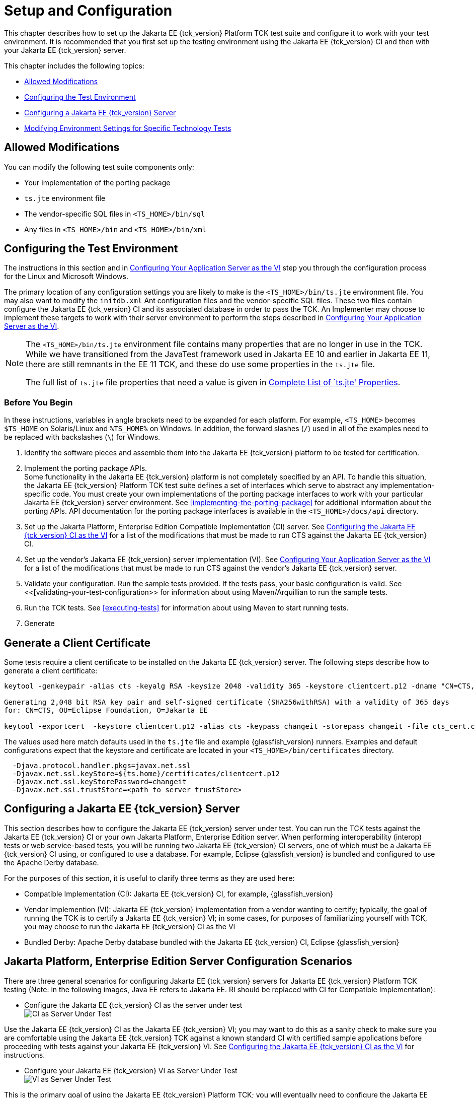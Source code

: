 [[setup-and-configuration]]
= Setup and Configuration

This chapter describes how to set up the Jakarta EE {tck_version} Platform TCK test suite and
configure it to work with your test environment. It is recommended that you first set up the testing environment using the Jakarta EE {tck_version} CI and then with your Jakarta EE {tck_version} server.

This chapter includes the following topics:

* <<allowed-modifications>>
* <<configuring-the-test-environment>>
* <<configuring-a-jakarta-ee-11-server>>
* <<modifying-environment-settings-for-specific-technology-tests>>

[[allowed-modifications]]
== Allowed Modifications

You can modify the following test suite components only:

* Your implementation of the porting package
* `ts.jte` environment file
* The vendor-specific SQL files in `<TS_HOME>/bin/sql`
* Any files in `<TS_HOME>/bin` and `<TS_HOME>/bin/xml`

[[configuring-the-test-environment]]
== Configuring the Test Environment

The instructions in this section and in <<configuring-your-application-server-as-the-vi>> step you through the configuration process for the Linux and Microsoft Windows.

The primary location of any configuration settings you are likely to make is the `<TS_HOME>/bin/ts.jte` environment file. You may also want to modify the
 `initdb.xml` Ant configuration files and the vendor-specific SQL files. These two files contain configure the Jakarta EE {tck_version} CI and its associated database in order to pass the TCK. An Implementer may choose to implement these targets to work with their server environment to perform the steps described in <<configuring-your-application-server-as-the-vi>>.

[NOTE]
====
The `<TS_HOME>/bin/ts.jte` environment file contains many properties that are no longer in use in the TCK. While we have transitioned from the JavaTest framework used in Jakarta EE 10 and earlier in Jakarta EE 11, there are still remnants in the EE 11 TCK, and these do use some properties in the `ts.jte` file.

The full list of `ts.jte` file properties that need a value is given in <<full-list-tsjte-properties>>.
====

[[config-before-you-begin]]
=== Before You Begin

In these instructions, variables in angle brackets need to be expanded
for each platform. For example, `<TS_HOME>` becomes `$TS_HOME` on
Solaris/Linux and `%TS_HOME%` on Windows. In addition, the forward
slashes (`/`) used in all of the examples need to be replaced with
backslashes (`\`) for Windows.

1.  Identify the software pieces and assemble them into the Jakarta EE {tck_version}
platform to be tested for certification.
2.  Implement the porting package APIs. +
Some functionality in the Jakarta EE {tck_version} platform is not completely specified
by an API. To handle this situation, the Jakarta EE {tck_version} Platform TCK test suite
defines a set of interfaces which serve to abstract any implementation-specific code. You must create your own implementations of the porting package interfaces to work with your
particular Jakarta EE {tck_version} server environment. See
<<implementing-the-porting-package>> for
additional information about the porting APIs. API documentation for the
porting package interfaces is available in the `<TS_HOME>/docs/api`
directory.
3.  Set up the Jakarta Platform, Enterprise Edition Compatible
Implementation (CI) server. See <<configuring-the-java-ee-ci-as-the-vi>> for a list of the modifications that must be made to run CTS against the Jakarta EE {tck_version} CI.
4.  Set up the vendor's Jakarta EE {tck_version} server implementation (VI). 
See <<configuring-your-application-server-as-the-vi>> for a list of the modifications that must be made to run CTS against the vendor's Jakarta EE {tck_version} server.
5.  Validate your configuration. Run the sample tests provided. If the tests pass, your basic
configuration is valid. See <<[validating-your-test-configuration>> for information about using Maven/Arquillian to run the sample tests.
6.  Run the TCK tests. See <<executing-tests>> for information
about using Maven to start running tests.
7. Generate

## Generate a Client Certificate

Some tests require a client certificate to be installed on the Jakarta EE {tck_version} server. The following steps describe how to generate a client certificate:
[source,bash]
----
keytool -genkeypair -alias cts -keyalg RSA -keysize 2048 -validity 365 -keystore clientcert.p12 -dname "CN=CTS, OU=Eclipse Foundation, O=Jakarta EE" -keypass changeit -storepass changeit

Generating 2,048 bit RSA key pair and self-signed certificate (SHA256withRSA) with a validity of 365 days
for: CN=CTS, OU=Eclipse Foundation, O=Jakarta EE

keytool -exportcert  -keystore clientcert.p12 -alias cts -keypass changeit -storepass changeit -file cts_cert.cer
----

The values used here match defaults used in the `ts.jte` file and example {glassfish_version} runners. Examples and default configurations expect that the keystore and certificate are located in your `<TS_HOME>/bin/certificates` directory.

[source,bash]
----
  -Djava.protocol.handler.pkgs=javax.net.ssl
  -Djavax.net.ssl.keyStore=${ts.home}/certificates/clientcert.p12
  -Djavax.net.ssl.keyStorePassword=changeit
  -Djavax.net.ssl.trustStore=<path_to_server_trustStore>
----

[[configuring-a-jakarta-ee-11-server]]
== Configuring a Jakarta EE {tck_version} Server

This section describes how to configure the Jakarta EE {tck_version} server under test.
You can run the TCK tests against the Jakarta EE {tck_version} CI or your own Jakarta
Platform, Enterprise Edition server. When performing interoperability
(interop) tests or web service-based tests, you will be running two Jakarta
EE {tck_version} CI servers, one of which must be a Jakarta EE {tck_version} CI using, or configured to use a database. For example, Eclipse {glassfish_version} is bundled and configured to use the Apache Derby database.

For the purposes of this section, it is useful to clarify three terms as
they are used here:

* Compatible Implementation (CI): Jakarta EE {tck_version} CI, for example, {glassfish_version}
* Vendor Implemention (VI): Jakarta EE {tck_version} implementation from a vendor wanting to certify; typically, the goal of running the TCK is to certify a Jakarta
EE {tck_version} VI; in some cases, for purposes of familiarizing yourself with TCK,
you may choose to run the Jakarta EE {tck_version} CI as the VI
* Bundled Derby: Apache Derby database bundled with the Jakarta EE {tck_version} CI, Eclipse {glassfish_version}

[[java-platform-enterprise-edition-server-configuration-scenarios]]
== Jakarta Platform, Enterprise Edition Server Configuration Scenarios

There are three general scenarios for configuring Jakarta EE {tck_version} servers for
Jakarta EE {tck_version} Platform TCK testing (Note: in the following images, Java EE refers to Jakarta EE.
RI should be replaced with CI for Compatible Implementation):

* Configure the Jakarta EE {tck_version} CI as the server under test +
image:img/serverpath-ri.png["CI as Server Under Test"]

Use the Jakarta EE {tck_version} CI as the Jakarta EE {tck_version} VI; you may want to do this as a
sanity check to make sure you are comfortable using the Jakarta EE {tck_version}
TCK against a known standard CI with certified sample applications
before proceeding with tests against your Jakarta EE {tck_version} VI. See
<<configuring-the-java-ee-ci-as-the-vi>> for instructions.

* Configure your Jakarta EE {tck_version} VI as Server Under Test +
image:img/serverpath-vi.png["VI as Server Under Test"]

This is the primary goal of using the Jakarta EE {tck_version} Platform TCK; you will eventually
need to configure the Jakarta EE {tck_version} implementation you want to certify. See
<<configuring-your-application-server-as-the-vi>> for instructions.

* Configure two Jakarta EE {tck_version} servers for the purpose of interop testing +
image:img/serverpath-interop.png["Two Servers for Interop Testing"]


In terms of the Jakarta EE {tck_version} Platform TCK, all TCK configuration settings are made
in the `<TS_HOME>/bin/ts.jte` file. When configuring a Jakarta EE {tck_version} server,
the important thing is to make sure that the settings you use for your
server match those in the `ts.jte` file.

These configuration scenarios are described in the following sections.

[[configuring-the-java-ee-ci-as-the-vi]]
== Configuring the Jakarta EE {tck_version} CI as the VI

To configure the Jakarta EE {tck_version} CI as the server under test (that is, to use
the Jakarta EE {tck_version} CI as the VI) follow the steps listed below. In this
scenario, the goal is simply to test the Jakarta EE {tck_version} CI against the CTS
for the purposes of familiarizing yourself with TCK test procedures. You
may also want to refer to the Quick Start guides included with the Jakarta
EE {tck_version} TCK for similar instructions.

. Set server properties in your `<TS_HOME>/bin/ts.jte` file to suit
your test environment.
Be sure to set the following properties:
..  Set the `webServerHost` property to the name of the host on which
your Web server is running that is configured with the CI.
The default setting is `localhost`.
..  Set the `webServerPort` property to the port number of the host on
which the Web server is running and configured with the CI.
The default setting is `8001`.
..  Set the database-related properties in the `<TS_HOME>/bin/ts.jte`
file. <<c.3-database-properties-in-ts.jte>> lists the names and descriptions for the database properties you need to set.
.  Install the Jakarta EE {tck_version} CI and configure basic settings, as described
in <<installation>>
.  Start the Jakarta EE {tck_version} CI application server.
Refer to the application server documentation for complete instructions.
.  Change to the `<TS_HOME>/bin` directory.
.  Start your backend database.
.  Initialize your backend database.
    Refer to <<c-configuring-your-backend-database>>
. Continue on to <<executing-tests>> for instructions on running tests.

[NOTE]
=======================================================================
If you are using MySQL or MS SQL Server as your backend database, see
<<backend-database-setup>> for additional
database setup instructions.
=======================================================================

[[configuring-your-application-server-as-the-vi]]
== Configuring Your Application Server as the VI


To use a Jakarta EE {tck_version} server other than the Jakarta EE {tck_version} CI, follow the steps
below.

.  Set server properties in your `<TS_HOME>/bin/ts.jte` file to suit your test environment. Be sure to set the following properties:

..  Set the `webServerHost` property to the name of the host on which your Web server is running that is configured with the CI. +
The default setting is `localhost`.

..  Set the `webServerPort` property to the port number of the host on which the Web server is running and configured with the CI. +
The default setting is `8001`.

..  Set the `porting.ts.url.class` property to your porting
implementation class that is used for obtaining URLs. See <<porting-package-apis>> for more information.

..  Set the database-related properties in the `<TS_HOME>/bin/ts.jte`
file. <<c.3-database-properties-in-ts.jte>> lists the names and descriptions for the database properties you need to set.

.  Install the Jakarta Platform, Enterprise Edition VI and configure basic
settings.

Whichever configuration method you choose, make sure that all configuration steps in this procedure are completed as shown.
.  Install and configure a database for the server under test.
.  Start your database.
.  Initialize your database for TCK tests.

Refer to <<c-configuring-your-backend-database>> for detailed database configuration and initialization instructions and a list of database-specific initialization targets.

.  Start your Jakarta EE {tck_version} server.
.  Set up required users and passwords.
..  Set up database users and passwords that are used for JDBC
connections. +
The Jakarta EE {tck_version} Platform TCK requires several user names, passwords, and user-to-role mappings. These need to match those set in your `ts.jte` file. By default, `user1`, `user2`, `user3, password1`, `password2`, and `password3` are set to `cts1`.

..  Set up users and passwords for your Jakarta Platform, Enterprise Edition server. +
For the purpose of running the TCK test suite, these should be set as follows:

.User Password Groups
[width="100%",cols="33%,33%,34%",options="header",]
|====================
|User |Password |Groups
|`j2ee_vi` |`j2ee_vi` |`staff`
|`javajoe` |`javajoe` |`guest`
|`j2ee` |`j2ee` |`staff`, `mgr`, `asadmin`
|`j2ee_ri` |`j2ee_ri` |`staff`
|====================

. Make sure that the appropriate JDBC 4.1-compliant database driver class, any associated database driver native libraries, and the correct database driver URL are available.

. Configure your Jakarta Platform, Enterprise Edition server to use the appropriate JDBC logical name (`jdbc/DB1`) when accessing your database server.

. Configure your Jakarta EE {tck_version} server to use the appropriate logical name (`jdbc/DBTimer`) when accessing your Jakarta Enterprise Beans timer.

. Provide access to a JNDI lookup service.

. Provide access to a Web server.

. Provide access to a Jakarta Mail server that supports the SMTP protocol. (Full Platform only)

. Install server certificates +
+
[NOTE]
======================================================================
This step needs to install server side certificates for interoperability
testing; that is, it installs the CI's server certificate to VI and VI's
server certificate into the CI. This step is necessary for mutual
authentication tests in which both the server and client authenticate to
each other.
======================================================================
+

. Install the client-side certificate in the `trustStore` on the Jakarta EE {tck_version}
server.  +
Certificates are located `<TS_HOME>/bin/certificates`. Use the
certificate that suits your environment.

..  `cts_cert.cer`: For importing the TCK client certificate into a
`truststore`

..  `clientcert.p12`: Contains TCK client certificate in `pkcs12` format

. Make the appropriate transaction interoperability setting on the Jakarta EE {tck_version} server and the server that is running the Jakarta EE {tck_version} CI.

. If necessary, refer to the sections later in this chapter for
additional configuration information you may require for your particular test goals. +

. Restart your Jakarta EE {tck_version} server.

. Install the Jakarta EE {tck_version} CI.

. Set the following properties in your `<TS_HOME>/bin/ts.jte` file. +
The current values should be saved since they will be needed later in this step.

* Set the `javaee.home.ri` property to the location where the Jakarta EE {tck_version}
CI is installed.

. Continue on to <<executing-tests>.

[[modifying-environment-settings-for-specific-technology-tests]]
== Modifying Environment Settings for Specific Technology Tests

Before you can run any of the technology-specific Jakarta EE {tck_version} Platform TCK tests,
you must supply certain information that JavaTest needs to run the tests
in your particular environment. This information exists in the
`<TS_HOME>/bin/ts.jte` environment file. This file contains sets of
name/value pairs that are used by the tests. You need to assign a valid
value for your environment for all of the properties listed in the
sections that follow.


[NOTE]
======================================================================

This section only discusses a small subset of the properties you can modify. Refer to the <<full-list-tsjte-properties>> for what other properties in the `ts.jte` file may be relevant for your particular test environment.

======================================================================


This section includes the following topics:

* <<test-harness-setup>>
* <<windows-specific-properties>>
* <<jakarta-websocket-test-setup>>
* <<jdbc-test-setup>>
* <<jakarta-mail-test-setup>>
* <<jakarta-connector-test-setup>>
* <<xa-test-setup>>
* <<jakarta-enterprise-beans-4-test-setup>>
* <<ejb-timer-test-setup>>
* <<jakarta-persistence-api-test-setup>>
* <<jakarta-messaging-test-setup>>
* <<signature-test-setup>>
* <<backend-database-setup>>

[[test-harness-setup]]
=== Test Harness Setup

Verify that the following properties, which are used by the test harness, have been set in the `<TS_HOME>/bin/ts.jte` file:

[source,properties]
----
harness.temp.directory=<TS_HOME>/tmp<1>
harness.log.port=2000<2>
harness.log.traceflag=[true | false]<3>
porting.ts.login.class.1=<vendor-login-class><4>
porting.ts.url.class.1=<vendor-url-class>
porting.ts.jms.class.1=<vendor-jms-class>
porting.ts.tsHttpsURLConnection.class.1=<vendor-HttpsURLConnection-class>
----
<1> The `harness.temp.directory` property specifies a temporary directory that the harness creates and to which the TCK harness and tests write temporary files. The default setting should not need to be changed.
<2> The `harness.log.port` property specifies the port that server components of the tests use to send logging output back to the test harness. If the default port is not available on the machine running the test harness, you must edit this property and set it to an available port. The default setting is `2000`.
<3> The `harness.log.traceflag` property is used to turn on or turn off verbose debugging output for the tests. The value of the property is set to `false` by default. Set the property to `true` to turn debugging on.
<4> See <<tsjte-porting-classes>> for more information about these classes.

[[full-list-tsjte-properties]]
==== Complete List of `ts.jte' Properties

These are the properties that need to have a value in the `ts.jte` file provided to the test runner:

* s1as
* s1as.modules
* Driver
* authpassword
* authuser
* binarySize
* bin.dir
* cofSize
* cofTypeSize
* db.dml.file
* db.supports.sequence
* db1
* db2
* DriverManager
* ftable
* generateSQL
* harness.log.port
* harness.log.traceflag
* harness.socket.retry.count
* harness.temp.directory
* imap.port
* iofile
* java.naming.factory.initial
* javaee.level
* javamail.mailbox
* javamail.password
* javamail.protocol
* javamail.root.path
* javamail.server
* javamail.username
* jdbc.db
* jms_timeout
* jstl.db.user
* jstl.db.password
* log.file.location
* logical.hostname.servlet
* longvarbinarySize
* mailuser1
* optional.tech.packages.to.ignore
* org.omg.CORBA.ORBClass
* password
* password1
* platform.mode
* porting.ts.HttpsURLConnection.class.1
* porting.ts.HttpsURLConnection.class.2
* porting.ts.login.class.1
* porting.ts.login.class.2
* porting.ts.url.class.1
* porting.ts.url.class.2
* porting.ts.jms.class.1
* porting.ts.jms.class.2
* ptable
* rapassword1
* rapassword2
* rauser1
* rauser2
* securedWebServicePort
* sigTestClasspath
* smtp.port
* transport_protocol
* ts_home
* user
* user1
* varbinarySize
* variable.mapper
* vehicle_ear_name
* webServerHost
* webServerPort
* whitebox-anno_no_md
* whitebox-mdcomplete
* whitebox-mixedmode
* whitebox-multianno
* whitebox-notx
* whitebox-notx-param
* whitebox-permissiondd
* whitebox-tx
* whitebox-tx-param
* whitebox-xa
* whitebox-xa-param
* work.dir
* ws_wait

Many of these properties can simply be left to their default values. Those that need specific values are described in the relevant sections of the configuration chapter.

[[windows-specific-properties]]
=== Windows-Specific Properties

When configuring the Jakarta EE {tck_version} Platform TCK for the Windows environment, set the following properties in `<TS_HOME>/bin/ts.jte`:

* `pathsep` to semicolon (pathsep=`;`)

* `s1as.applicationRoot` to the drive on which you have installed CTS
(for example, `s1as.applicationRoot=C:`) +
When installing in the Windows environment, the Jakarta Platform,
Enterprise Edition CI, JDK, and TCK should all be installed on the same
drive. If you must install these components on different drives, also
change the `ri.applicationRoot` property in addition to the `pathsep`
and `s1as.applicationRoot` properties; for example: +
[source,properties]
----
ri.applicationRoot=C:
----


[NOTE]
======================================================================

When configuring the CI and TCK for the Windows environment, never
specify drive letters in any path properties in `ts.jte`.

======================================================================

[[jakarta-websocket-test-setup]]
=== Jakarta WebSocket Test Setup

Make sure that the following WebSocket property has been set in the
`ts.jte` file:

[source,properties]
----
ws_wait=[number_of_seconds]
----

The `ws_wait` property configures the wait time, in seconds, for the
socket to send or receive a message. A multiple of 5 of this time is
also used to test socket timeouts.

The Jakarta WebSocket tests also use the following properties: `webServerHost`
and `webServerPort`. See <<configuring-the-java-ee-ci-as-the-vi>> for more information about setting these
properties.


[NOTE]
======================================================================

The SSL related tests under
`/ts/javaeetck/src/com/sun/ts/tests/websocket/platform/jakarta/websocket/server/handshakerequest/authenticatedssl/`
use self signed certificate bundled with the TCK bundle. These
certificates are generated with localhost as the hostname and would work
only when orb.host value is set to localhost in ts.jte. If the server's
hostname is used instead of the localhost, the tests in this suite might
fail with the below exception - jakarta.websocket.DeploymentException: SSL
handshake has failed.

======================================================================


[[jdbc-test-setup]]
=== JDBC Test Setup (Full Platform Only)

The JDBC tests require you to set the timezone by modifying the `tz`
property in the `ts.jte` file. On Solaris systems, you can check the
timezone setting by looking in the file `/etc/default/init`. Valid
values for the `tz` property are in the directory
`/usr/share/lib/zoneinfo`. The default setting is `US/Eastern`. This
setting is in `/usr/share/lib/zoneinfo/US`.


[NOTE]
======================================================================
The `tz` property is only used for Linux configurations; it does not
apply to Windows.
======================================================================


[[jakarta-mail-test-setup]]
=== Jakarta Mail Test Setup (Full Platform Only)

Complete the following tasks before you run the Jakarta Mail tests:

.  Set the following properties in the `ts.jte` file: 
+
[source,properties]
----
mailuser1=[user@domain]
mailFrom=[user@domain]
mailHost=mailserver
javamail.password=password
----
+
* Set the `mailuser1` property to a valid mail address. Mail messages
generated by the Jakarta Mail tests are sent to the specified address. This
user must be created in the IMAP server.

* Set the `mailFrom` property to a mail address from which mail messages
that the Jakarta Mail tests generate will be sent.

* Set the `mailHost` property to the address of a valid mail server
where the mail will be sent.

* Set the `javamail.password` property to the password for `mailuser1`.

.  Populate your IMAP server with sample messages. +
The `com.sun.ts.tests.javamail.ee.util.fpopulate` class included in the javamail test artifact can be run with a configuration like the following to accomplish this:
+
[source,xml]
----
            <plugin>
                <groupId>org.codehaus.mojo</groupId>
                <artifactId>exec-maven-plugin</artifactId>
                <version>1.2.1</version>
                <configuration>
                    <mainClass>com.sun.ts.tests.javamail.ee.util.fpopulate</mainClass>
                    <arguments>
                        <argument>-s</argument>
                        <argument>${mailboxFolder1}</argument>
                        <argument>-d</argument>
                        <argument>${destinationURL}</argument>
                        <argument>-user</argument>
                        <argument>${javamail.username}</argument>
                        <argument>-password</argument>
                        <argument>${javamail.password}</argument>
                        <argument>-host</argument>
                        <argument>${javamail.server}</argument>
                        <argument>-port</argument>
                        <argument>${imap.port}</argument>
                        <argument>-protocol</argument>
                        <argument>${javamail.protocol}</argument>
                    </arguments>
                </configuration>
                <executions>
                    <execution>
                        <id>1-populate-mailbox</id>
                        <goals>
                            <goal>java</goal>
                        </goals>
                        <phase>pre-integration-test</phase>
                    </execution>
                </executions>
            </plugin>
----

[[jakarta-restful-web-services-test-setup]]
=== Jakarta RESTful Web Services Test Setup

Edit your `<TS_HOME>/bin/ts.jte` file and set the following environment variables:

.  Set the `servlet_adaptor` property to point to the Servlet adapter
class for the Jakarta RESTful Web Services implementation. +
The default setting for this property is
`org/glassfish/jersey/servlet/ServletContainer.class`, the servlet
adaptor supplied in Jersey.
.  Set the `webServerHost` property to the name of the host on which
your Web server is running that is configured with the CI.
.  Set the `webServerPort` property to the port number of the host on
which the Web server is running and configured with the CI.

[[jakarta-connector-test-setup]]
=== Jakarta Connector Test Setup (Full Platform Only)

The Jakarta Connector tests verify that a Jakarta EE {tck_version} server correctly implements the Jakarta Connector V1.7 specification. The Connector compatibility tests ensure that your Jakarta EE {tck_version} server still supports the Connector V1.0 functionality.

Your runner for the Jakarta Connector TCK tests needs to deploy the RAR files listed in <<extension-libraries>> and create the required connection resources and connection pools used for the Connector tests. The `glassfish-runner/connector-platform-tck` example runner also performs several other tasks, such as creating required users and security mappings, setting appropriate JVM options, etc. that also are needed to run the Connector tests.

[[extension-libraries]]
==== Extension Libraries

The following Connector files need to be deployed as part of VI server setup for the Jakarta Connector TCK platform tests:

* `whitebox-mixedmode.rar`
* `whitebox-tx-param.rar`
* `whitebox-multianno.rar`
* `whitebox-tx.rar`
* `whitebox-anno_no_md.rar`
* `whitebox-notx-param.rar`
* `whitebox-xa-param.rar`
* `whitebox-mdcomplete.rar`
* `whitebox-notx.rar`
* `whitebox-xa.rar`

These RAR artifacts are available in the platform TCK distribution artifacts directory. Each RAR file has a dependency on the whitebox extension library. The `jakarta.tck:whitebox` whitebox.jar file is a Shared Library that must be deployed as a separate entity that all the Jakarta Connector RAR files access. This extension library is needed to address classloading issues.

The RAR files that are used with Jakarta EE {tck_version} Platform TCK test suite differ from those that were used in other test suites. Jakarta EE {tck_version} Platform TCK no longer bundles the same common classes into every RAR file. Duplicate common classes have been removed and now exist in the `whitebox.jar` file, an Installed Library that is deployed and is made available before any other RAR files are deployed.

This was done to address the following compatibility issues:

* Portable use of Installed Libraries for specifying a resource adapter's shared libraries +
See section EE.8.2.2 of the Jakarta EE {tck_version} platform specification and section 20.2.0.1 in the Jakarta Connectors (formerly JCA) 1.7 specification, which explicitly state that the resource adapter server may employ the library mechanisms in Jakarta EE {tck_version}.

* Support application-based standalone connector accessibility +
Section 20.2.0.4 of the Jakarta Connectors (formerly JCA) 1.7 Specification uses the classloading
requirements that are listed in section 20.3 in the specification.

[[connector-resource-adapters-and-classloading]]
==== Connector Resource Adapters and Classloading

Jakarta EE {tck_version} Platform TCK has scenarios in which multiple standalone RAR files that use the same shared library (for example, `whitebox.jar`) are referenced from an application component.

Each standalone RAR file gets loaded in its own classloader. Since the application component refers to more than one standalone RAR file, all the referenced standalone RAR files need to be made available in the classpath of the application component. In versions of the TCK prior to Java EE 5, since each standalone RAR file contained a copy of the `whitebox.jar` file, every time there was a reference to a class in the `whitebox.jar` file from a standalone RAR, the reference was resolved by using the private version of `whitebox.jar` (the `whitebox.jar` file was bundled in each standalone RAR file). This approach can lead to class type inconsistency issues.

[[use-case-problem-scenario]]

==== Use Case Problem Scenario

Assume that RAR1 and RAR2 are standalone RAR files that are referred to by an application, where:

* RAR1's classloader has access to RAR1's classes and its copy of `whitebox.jar`. (RAR1's classloader contains RAR1's classes and `whitebox.jar`)

* RAR2's classloader has access to RAR2's classes and its copy of `whitebox.jar`. (RAR2's classloader contains RAR2's classes and `whitebox.jar`)

When the application refers to both of these RAR files, a classloader that encompasses both of these classloaders (thereby creating a classloader search order) is provided to the application. The classloader search order could have the following sequence: ([RAR1's Classloader: RAR1's classes and whitebox.jar], [RAR2's Classloader: RAR2's classes and whitebox.jar]).

In this scenario, when an application loads a class (for example, class `Foo`) in `whitebox.jar`, the application gets class `Foo` from RAR1's classloader because that is first in the classloader search order.
However, when this is cast to a class (for example, `Foo` or a subclass of `Foo` or even a class that references `Foo`) that is obtained from RAR2's classloader (a sequence that is typically realized in a `ConnectionFactory` lookup), this would result in a class-cast exception.

The portable way of solving the issues raised by this use case problem scenario is to use installed libraries, as was described in section EE.8.2.2 in the Jakarta EE 10 platform specification. If both RAR files (RAR1 and RAR2) reference `whitebox.jar` as an installed library and the application server can use a single classloader to load this common dependency, there will be no type-related issues.

For Jakarta EE 11 and beyond, VI servers will need to configure the common `whitebox.jar` in whatever manner is supported by the server.

In the CI Eclipse {glassfish_version}, `domain-dir/lib/applibs` is used as the Installed Library directory and is the location to which the `whitebox.jar` file gets copied.

[[required-porting-package]]
==== Required Porting Package

The Jakarta EE {tck_version} Platform TCK test suite treats the `whitebox.jar` dependency as an Installed Library dependency instead of bundling the dependency (or dependencies) with every RAR file.

It is necessary to identify the `whitebox.jar` to the connector server as an installed library. Because the `whitebox.jar` file depends on Jakarta EE APIs, one cannot simply put the `whitebox.jar` file into a `java.ext.dir` directory , which gets loaded by the VM extension classloader, because that mechanism does not allow the `whitebox.jar` file to support its dependencies on the Jakarta EE APIs. For this reason, the common `whitebox.jar` must support access to the Jakarta EE APIs.

[[creating-security-mappings--connector-rar-files]]
==== Creating Security Mappings for the Connector RAR Files

The VI server needs to map Resource Adapter user information to existing user information in the CI.

For the Eclipse {glassfish_version} CI, the required mappings add a line to the `domain.xml` file, similar to the one shown below, and should include 6 of these mappings:

[source,properties]
----
<jvm-options>-Dwhitebox-tx-map=cts1=j2ee</jvm-options>
<jvm-options>-Dwhitebox-tx-param-map=cts1=j2ee</jvm-options>
<jvm-options>-Dwhitebox-notx-map=cts1=j2ee</jvm-options>
<jvm-options>-Dwhitebox-notx-param-map=cts1=j2ee</jvm-options>
<jvm-options>-Dwhitebox-xa-map=cts1=j2ee</jvm-options>
<jvm-options>-Dwhitebox-xa-param-map=cts1=j2ee</jvm-options>
----

If the `rauser1` property has been set to `cts1` and the `user` property has been set to `j2ee` in the `ts.jte` file, the following mappings would be required in the connector runtime:

* For RA `whitebox-tx`, map `cts1` to `j2ee`
* For RA `whitebox-tx-param`, map `cts1` to `j2ee`
* For RA `whitebox-notx`, map `cts1` to `j2ee`
* For RA `whitebox-notx-param`, map `cts1` to `j2ee`
* For RA `whitebox-xa`, map `cts1` to `j2ee`
* For RA `whitebox-xa-param`, map `cts1` to `j2ee`

[[creating-required-server-side-jvm-options]]
==== Creating Required Server-Side JVM Options

Create the required JVM options that enable user information to be set and/or passed from the `ts.jte` file to the server. The RAR files use some of the property settings in the `ts.jte` file.

To see some of the required JVM options for the server under test, see the `s1as.jvm.options` property in the `ts.jte` file. The connector tests require that the following subset of JVM options be set in the server under test:

[source,bash]
----
-Dj2eelogin.name=j2ee
-Dj2eelogin.password=j2ee
-Deislogin.name=cts1
-Deislogin.password=cts1
----

[[xa-test-setup]]
=== XA Test Setup

The XA Test setup requires that the `ejb_Tsr.ear` file be deployed as part of the `config.vi` Ant target. The `ejb_Tsr.ear` file contains an
embedded RAR file, which requires the creation of a connection-pool and
a connector resource.

For more details about the deployment of `ejb_Tsr.ear` and its
corresponding connection pool and connector resource values, see the
`setup.tsr.embedded.rar` Ant target in the
`<TS_HOME>/bin/xml/impl/glassfish/s1as.xml` file.

The XA tests reference some `JDBCWhitebox` name bindings that are
created as part of the `config.vi` target but those name bindings are
not tied to any JDBC RAR files. Instead, the following XA-specific
connection pool ids are referenced by the XA tests:

* `eis/JDBCwhitebox-xa`
* `eis/JDBCwhitebox-tx`
* `eis/JDBCwhitebox-notx`

For more details on these JDBC resources, examine the
`add.jdbc.resources` target in the same file to see the required JDBC
resources that are created. Both targets are called as part of the
`config.vi` target.

Complete the following steps (create JDBC connection pools and JDBC
resource elements, deploy the RAR files) to set up your environment to
run the XA tests:

.  Create a JDBC connection pool with the following attributes:

* Set the resource type to `javax.sql.XADataSource`

* Set the datasourceclassname to
`org.apache.derby.jdbc.EmbeddedXADataSource`

* Set the property to
`DatabaseName=<Derby-location>:user=cts1:password=cts1`

* Set the connection pool name to `cts-derby-XA-pool` +
For example, you could use the `asadmin` command line utility in the
Jakarta EE {tck_version} CI, Eclipse GlassFish 6.1 to create this connection pool:
+
[source,bash]
----
asadmin create-jdbc-connection-pool --restype javax.sql.XADataSource \
--datasourceclassname org.apache.derby.jdbc.EmbeddedXADataSource  \
--property 'DatabaseName=/tmp/DerbyDB:user=cts1:password=cts1' \
cts-derby-XA-pool
----
+

.  Create three JDBC connection pool elements (more specifically, the
JDBC connection pool elements) with the following JNDI names:

* For the first connection pool element, set the connection pool id to
`cts-derby-XA-pool` and the JNDI name to `eis/JDBCwhitebox-xa`

* For the second connection pool element, set the connection pool id to
`cts-derby-XA-pool` and the JNDI name to `eis/JDBCwhitebox-tx`

* For the third connection pool element, set the connection pool id to
`cts-derby-XA-pool` and the JNDI name to `eis/JDBCwhitebox-notx` +
For example, you could use the `asadmin` command line utility in the
Jakarta EE {tck_version} CI to create the three connection pool elements:
+
[source,bash]
----
asadmin  asadmin  create-jdbc-resource --connectionpoolid cts-derby-XA-pool \
 eis/JDBCwhitebox-xa
asadmin  create-jdbc-resource --connectionpoolid cts-derby-XA-pool \
 eis/JDBCwhitebox-tx
asadmin  create-jdbc-resource --connectionpoolid cts-derby-XA-pool \
 eis/JDBCwhitebox-notx
----
+
If two or more JDBC resource elements point to the same connection pool
element, they use the same pool connection at runtime. Jakarta EE {tck_version} Platform TCK
does reuse the same connection pool ID for testing the Jakarta EE {tck_version} CI Eclipse {glassfish_version}.

.  Make sure that the following EIS and RAR files have been deployed
into your environment before you run the XA tests:

* For the EIS resource adapter, deploy the following RAR files. Most of these files are standalone RAR files, but there is also an embedded RAR file that is contained in the `ejb_Tsr.ear` file. With the CI runner these files are deployed as part of . The following `ts.jte` properties refer to the required common RAR files and define the JNDI bindings for the RAR connection factory as deployed by the VI server deployments.
+
[source,properties]
----
whitebox-tx=java:comp/env/eis/whitebox-tx
whitebox-notx=java:comp/env/eis/whitebox-notx
whitebox-xa=java:comp/env/eis/whitebox-xa
whitebox-tx-param=java:comp/env/eis/whitebox-tx-param
whitebox-notx-param=java:comp/env/eis/whitebox-notx-param
whitebox-xa-param=java:comp/env/eis/whitebox-xa-param
whitebox-embed-xa=
"__SYSTEM/resource/ejb_Tsr#whitebox-xa#com.sun.ts.tests.common.connector.whitebox.TSConnectionFactory"
----
+
* The embedded RAR files are located in the
`<TS_HOME>/src/com/sun/ts/tests/xa/ee/tsr` directory.

* The EIS RAR files are located TCK distribution artifacts directory. Deployment can either be done ahead of time or at runtime, as long as connection pools and resources are established prior to test execution. +
The XA tests make use of existing connector RAR files. Note that there are currently no `JDBCwhitebox` source files and no `JDNCwhitebox` RAR files.

[[jakarta-enterprise-beans-4-test-setup]]
=== Jakarta Enterprise Beans 4.0 Test Setup

This section explains special configuration that needs to be completed
before running the Jakarta Enterprise Beans 4.0 DataSource and Stateful Timeout tests.

The Jakarta Enterprise Beans 4.0 DataSource tests do not test XA capability and XA support in
a database product is typically not required for these tests. However,
some Jakarta EE products could be implemented in such a way that XA must be
supported by the database. For example, when processing the
@DataSourceDefinition annotation or `<data-source>` descriptor elements
in tests, a Jakarta EE product infers the datasource type from the
interface implemented by the driver class. When the driver class
implements multiple interfaces, such as `javax.sql.DataSource`,
`javax.sql.ConnectionPoolDataSource`, or `javax.sql.XADataSource`, the
vendor must choose which datasource type to use. If
`javax.sql.XADataSource` is chosen, the target datasource system must be
configured to support XA. Consult the documentation for your database
system and JDBC driver for information that explains how to enable XA
support.

[[configure-the-tests-ejb-datasource-tests]]
==== To Configure the Test Environment to Run the Jakarta Enterprise Beans 4.0 DataSource Tests

The EJB 3.2 DataSource tests under the following `jakarta.tck:ejb30` artifact packages may require you to update the  `@DataSourceDefinition` used in the test class to match your database environment. You are allowed to recompile these tests with those changes before running them.

* `com/sun/ts/tests/ejb30/lite/packaging/war/datasource`
* `com/sun/ts/tests/ejb30/misc/datasource`
* `com/sun/ts/tests/ejb30/assembly/appres`

If your database vendor requires you to set any vendor-specific or less
common DataSource properties, complete step <<jdbc.datasource.props>> and then complete step <<configure_datasource_tests>>, as explained below.

.  [[jdbc.datasource.props]] Set any vendor-specific or less common datasource properties with the
`jdbc.datasource.props` property in the `ts.jte` file. +
The value of the property is a comma-separated array of name-value
pairs, in which each property pair uses a `"name=value"` format,
including the surrounding double quotes. +
The value of the property must not contain any extra spaces. +
For example: 
+
[source,properties]
----
jdbc.datasource.props="driverType=thin","name2=vale2"
----
+
.  [[configure_datasource_tests]] Run the `configure.datasource.tests` Ant target to rebuild the Jakarta Enterprise Beans 4.0
DataSource Definition tests using the new database settings specified in
the `ts.jte` file. +
This step must be completed for Jakarta EE {tck_version} and Jakarta EE {tck_version} Web Profile
testing.

[[configure-tests-ejb-stateful-timeout-tests]]
==== To Configure the Test Environment to Run the Jakarta Enterprise Beans 4.0 Stateful Timeout Tests
The Jakarta Enterprise Beans 4.0 Stateful Timeout Tests in the following `jakarta.tck:ejb30` artifact test directories require special setup:

* `com/sun/ts/tests/ejb30/lite/stateful/timeout`
* `com/sun/ts/tests/ejb30/bb/session/stateful/timeout`

.  Set the `javatest.timeout.factor` property in the `ts.jte` file to a
value such that the JavaTest harness does not time out before the test
completes. +
A value of 2.0 or greater should be sufficient.

.  Set the `test.ejb.stateful.timeout.wait.seconds` property, which
specifies the minimum amount of time, in seconds, that the test client
waits before verifying the status of the target stateful bean, to a
value that is appropriate for your server. +
The value of this property must be an integer number. The default value
is 480 seconds. This value can be set to a smaller number (for example,
240 seconds) to speed up testing, depending on the stateful timeout
implementation strategy in the target server.

[[ejb-timer-test-setup]]
=== Jakarta Enterprise Beans Timer Test Setup

Set the following properties in the `ts.jte` file to configure the Jakarta Enterprise Beans timer tests:

[source,properties]
----
ejb_timeout=[interval_in_milliseconds]
ejb_wait=[interval_in_milliseconds]
----

* The `ejb_timeout` property sets the duration of single-event and
interval timers. The default setting and recommended minimum value is
`30000` milliseconds.
* The `ejb_wait` property sets the period for the test client to wait
for results from the `ejbTimeout()` method. The default setting and
recommended minimum value is `60000` milliseconds.

Jakarta EE {tck_version} Platform TCK does not have a property that you can set to configure the date for date timers.

The timer tests use the specific `jndi-name` jdbc`/DBTimer` for the
datasource used for container-managed persistence to support the use of
an XA datasource in the Jakarta EE {tck_version} timer implementation. For example:

[source,xml]
----
<jdbc-resource enabled="true" jndi-name="jdbc/DBTimer" 
               object-type="user" pool-name="cts-javadb-XA-pool" />
----

The test directories that use this datasource are:

[source,bash]
----
ejb/ee/timer
ejb/ee/bb/entity/bmp/allowedmethostest
ejb/ee/bb/entity/cmp20/allowedmethodstest
----

When testing against the Jakarta Platform, Enterprise Edition CI, Eclipse {glassfish_version}, you must
first start the Derby DB and initialize it in addition to any other database you may be using, as explained in <<configuring-the-java-ee-ci-as-the-vi>>


[[jakarta-persistence-api-test-setup]]
=== Jakarta Persistence API Test Setup

The Jakarta Persistence API tests exercise the requirements as defined in
the Jakarta Persistence API Specification. This specification defines a
persistence context to be a set of managed entity instances, in which
for any persistent identity there is a unique entity instance. Within
the persistence context, the entity instances and their life cycles are
managed by the entity manager.

Within a Jakarta Platform, Enterprise Edition environment, support for both
container-managed and application-managed entity managers is required.
Application-managed entity managers can be Jakarta Transactions or resource-local. Refer
to Chapter 7 of the Jakarta Persistence API Specification
(`https://jakarta.ee/specifications/persistence/3.2`) for additional information regarding entity managers.

[NOTE]
====
There are tests that install a custom Jakarta Persistence provider in the Jakarta Persistence API tests. The tests expect that the log.file.location from the ts.jte file has been propagated to a system property in the server environment. Normally this is automatically done by the TCK harness, but if  your Jakarta Persistence integration causes the custom `jakarta.persistence.spi.PersistenceProvider` or `jakarta.persistence.spi.ProviderUtil` to initialize before the TCK harness, you may need to set the system property manually in the container configuration. If this is not set, it will default to a temporary file in the `java.io.tmpdir' and any setting for log.file.location in the ts.jte will be ignored in favor of the temporary file.
====

[[configure-jpa-pluggability-tests]]
==== To Configure the Test Environment to Run the Jakarta Persistence Pluggability Tests

The Jakarta Persistence Pluggability tests under the
`src/tcks/apis/persistence/persistence-inside-container/platform-tests/src/main/java/ee/jakarta/tck/persistence/ee/pluggability` directory ensure that a third-party persistence provider is pluggable, in nature.

After Java EE 7 TCK, the pluggability tests were rewritten to use a
stubbed-out legacy JPA 2.1 implementation, which is located in the
`src/tcks/apis/persistence/persistence-inside-container/common/src/main/java/ee/jakarta/tck/persistence/common/pluggability/altprovider` directory.

In Java EE 7 TCK, the Persistence API pluggability tests required
special setup to run. This is no longer the case, since Jakarta EE {tck_version} Platform TCK now enables the pluggability tests to be executed automatically along with all the other Persistence tests.

[[sthref19]][[enabling-second-level-caching-support]]

==== Enabling Second Level Caching Support

Jakarta Persistence supports the use of a second-level cache by the
persistence provider. The `ts.jte` file provides a property that
controls the TCK test suite's use of the second-level cache.

The `persistence.second.level.caching.supported` property is used to
determine if the persistence provider supports the use of a second-level
cache. The default value is true. If your persistence provider does not
support second level caching, set the value to false.

[[persistence-test-vehicles]]
==== Persistence Test Vehicles

The persistence tests are run in a variety of "vehicles" from which the entity manager is obtained and the transaction type is defined for use. There are six vehicles used for these tests:

* `stateless3`: Bean-managed stateless session bean using
a Jakarta Transactions `EntityManager`; uses UserTransaction` methods for transaction demarcation  (Full Platform Only)

* `stateful3`: Container-managed stateful session bean using
`@PersistenceContext` annotation to inject Jakarta Transactions `EntityManager;` uses container-managed transaction demarcation with a transaction attribute (required)  (Full Platform Only)

* `appmanaged`: Container-managed stateful session bean using `@PersistenceUnit` annotation to inject an `EntityManagerFactory`; the `EntityManagerFactory` API is used to create an Application-Managed Jakarta Transactions `EntityManager`, and uses the container to demarcate transactions (Full Platform Only)

* `appmanagedNoTx`: Container-managed stateful session bean using `@PersistenceUnit` annotation to inject an `EntityManagerFactory`; the `EntityManagerFactory` API is used to create an Application-Managed Resource Local `EntityManager`, and uses the `EntityTransaction` APIs to control transactions (Full Platform Only)

* `pmservlet`: Servlet that uses the `@PersistenceContext` annotation at the class level and then uses JNDI lookup to obtain the `EntityManager`; alternative to declaring the persistence context dependency via a `persistence-context-ref` in `web.xml` and uses `UserTransaction` methods for transaction demarcation

* `puservlet`: Servlet that injects an `EntityManagerFactory` using the `@PersistenceUnit` annotation to create a to Resource Local `EntityManager`, and uses `EntityTransaction` APIs for transaction demarcation

* none: There are a new tests that do not use the EE10 vehicle concept. Rather they make use of existing Arquillian protocols based on servlets or rest endpoints.

[NOTE]
======

For vehicles using a `RESOURCE_LOCAL` transaction type, be sure to configure a non-transactional resource with the logical name `jdbc/DB_no_tx`. Refer to the `ts.jte` file for information about the `jdbc.db` property.

======


[[generatedvalue-annotation]]
==== GeneratedValue Annotation

The Jakarta Persistence API Specification also defines the requirements for the `GeneratedValue` annotation. The default for this annotation is
`GenerationType.AUTO`. Per the specification, `AUTO` indicates that the
persistence provider should pick an appropriate strategy for the
particular database. The `AUTO` generation strategy may expect a
database resource to exist, or it may attempt to create one.

The `db.supports.sequence` property is used to determine if a database
supports the use of SEQUENCE. If it does not, this property should be
set to false so the test is not run. The default value is true.

If the database under test is not one of the databases defined and
supported by TCK, the user will need to create an entry similar to the one listed in <<genvalue-annotation-example>>.

[[genvalue-annotation-example]]
==== Example 5-1 GeneratedValue Annotation Test Table

[source,sql]
----
DROP TABLE SEQUENCE;
CREATE TABLE SEQUENCE (SEQ_NAME VARCHAR(10), SEQ_COUNT INT, CONSTRAINT SEQUENCE_PK /
PRIMARY KEY (SEQ_NAME) );
INSERT into SEQUENCE(SEQ_NAME, SEQ_COUNT) values ('SEQ_GEN', 0) ;
----

You should add your own table to your chosen database DDL file provided
prior to running these tests.

The `persistence.xml` file, which defines a persistence unit, contains
the `unitName` `CTS-EM` for Jakarta Transactions entity managers. This corresponds to
`jta-data-source`, `jdbc/DB1`, and to `CTS-EM-NOTX` for `RESOURCE_LOCAL`
entity managers, which correspond to a `non-jta-data-source`
`jdbc/DB_no_tx`.

[[jakarta-messaging-test-setup]]
=== Jakarta Messaging Test Setup (Full Platform Only)

This section explains how to set up and configure the Jakarta EE {tck_version} Platform TCK test suite before running the Jakarta Messaging tests.


[NOTE]
======================================================================

The client-specified values for `JMSDeliveryMode`, `JMSExpiration`, and
`JMSPriority` must not be overridden when running the TCK Jakarta Messaging tests.

======================================================================


[[sthref20]][[to-configure-a-slow-running-system]]

=== To Configure a Slow Running System

Make sure that the following property has been set in the `ts.jte` file:

[source,properties]
----
jms_timeout=10000
----

This property specifies the length of time, in milliseconds, that a
synchronous receipt operation will wait for a message. The default value
of the property should be sufficient for most environments. If, however,
your system is running slowly, and you are not receiving the messages
that you should be, you need to increase the value of this parameter.

[[sthref21]][[to-test-your-jakarta-messaging-resource-adapter]]

=== To Test Your Jakarta Messaging Resource Adapter

If your implementation supports Jakarta Messaging as a Resource Adapter, you must set
the name of the `jmsra.name` property in the `ts.jte` file to the name
of your Jakarta Messaging Resource Adapter. The default value for the property is the
name of the Jakarta Messaging Resource Adapter in the Jakarta EE {tck_version} CI.

If you modify the `jmsra.name` property, you must rebuild the Jakarta Messaging tests
that use this property. You rebuild the tests by doing the following:

.  Change to the `TS_HOME/bin` directory.
.  Invoke the following Ant task: 
+
[source,bash]
----
ant rebuild.jms.rebuildable.tests
----
This rebuilds the tests under
`TS_HOME/src/com/sun/ts/tests/jms/ee20/resourcedefs`.

[[sthref22]][[to-create-jakarta-messaging-administered-objects]]

=== To Create Jakarta Messaging Administered Objects

If you do not have an API to create Jakarta Messaging Administered objects, you can use the list that follows and manually create the objects. If you decide to create these objects manually, you need to provide a dummy implementation of the Jakarta Messaging porting interface, `TSJMSAdminInterface`.

The list of objects you need to manually create includes the following
factories, queues, and topics.

* Factories: 
+
[source,bash]
----
jms/TopicConnectionFactory
jms/DURABLE_SUB_CONNECTION_FACTORY, clientId=cts
jms/MDBTACCESSTEST_FACTORY, clientId=cts1
jms/DURABLE_BMT_CONNECTION_FACTORY, clientId=cts2
jms/DURABLE_CMT_CONNECTION_FACTORY, clientId=cts3
jms/DURABLE_BMT_XCONNECTION_FACTORY, clientId=cts4
jms/DURABLE_CMT_XCONNECTION_FACTORY, clientId=cts5
jms/DURABLE_CMT_TXNS_XCONNECTION_FACTORY, clientId=cts6
jms/QueueConnectionFactory
jms/ConnectionFactory
----
+
* Queues: 
+
[source,bash]
----
MDB_QUEUE
MDB_QUEUE_REPLY
MY_QUEUE
MY_QUEUE2
Q2
QUEUE_BMT
ejb_ee_bb_localaccess_mdbqaccesstest_MDB_QUEUE
ejb_ee_deploy_mdb_ejblink_casesensT_ReplyQueue
ejb_ee_deploy_mdb_ejblink_casesens_ReplyQueue
ejb_ee_deploy_mdb_ejblink_casesens_TestBean
ejb_ee_deploy_mdb_ejblink_scopeT_ReplyQueue
ejb_ee_deploy_mdb_ejblink_scope_ReplyQueue
ejb_ee_deploy_mdb_ejblink_scope_TestBean
ejb_ee_deploy_mdb_ejblink_singleT_ReplyQueue
ejb_ee_deploy_mdb_ejblink_single_ReplyQueue
ejb_ee_deploy_mdb_ejblink_single_TestBean
ejb_ee_deploy_mdb_ejblink_single_TestBeanBMT
ejb_ee_deploy_mdb_ejbref_casesensT_ReplyQueue
ejb_ee_deploy_mdb_ejbref_casesens_ReplyQueue
ejb_ee_deploy_mdb_ejbref_casesens_TestBean
ejb_ee_deploy_mdb_ejbref_scopeT_ReplyQueue
ejb_ee_deploy_mdb_ejbref_scope_Cyrano
ejb_ee_deploy_mdb_ejbref_scope_ReplyQueue
ejb_ee_deploy_mdb_ejbref_scope_Romeo
ejb_ee_deploy_mdb_ejbref_scope_Tristan
ejb_ee_deploy_mdb_ejbref_singleT_ReplyQueue
ejb_ee_deploy_mdb_ejbref_single_ReplyQueue
ejb_ee_deploy_mdb_ejbref_single_TestBean
ejb_ee_deploy_mdb_ejbref_single_TestBeanBMT
ejb_ee_deploy_mdb_enventry_casesensT_ReplyQueue
ejb_ee_deploy_mdb_enventry_casesens_CaseBean
ejb_ee_deploy_mdb_enventry_casesens_CaseBeanBMT
ejb_ee_deploy_mdb_enventry_casesens_ReplyQueue
ejb_ee_deploy_mdb_enventry_scopeT_ReplyQueue
ejb_ee_deploy_mdb_enventry_scope_Bean1_MultiJar
ejb_ee_deploy_mdb_enventry_scope_Bean1_SameJar
ejb_ee_deploy_mdb_enventry_scope_Bean2_MultiJar
ejb_ee_deploy_mdb_enventry_scope_Bean2_SameJar
ejb_ee_deploy_mdb_enventry_scope_ReplyQueue
ejb_ee_deploy_mdb_enventry_singleT_ReplyQueue
ejb_ee_deploy_mdb_enventry_single_AllBean
ejb_ee_deploy_mdb_enventry_single_AllBeanBMT
ejb_ee_deploy_mdb_enventry_single_BooleanBean
ejb_ee_deploy_mdb_enventry_single_ByteBean
ejb_ee_deploy_mdb_enventry_single_DoubleBean
ejb_ee_deploy_mdb_enventry_single_FloatBean
ejb_ee_deploy_mdb_enventry_single_IntegerBean
ejb_ee_deploy_mdb_enventry_single_LongBean
ejb_ee_deploy_mdb_enventry_single_ReplyQueue
ejb_ee_deploy_mdb_enventry_single_ShortBean
ejb_ee_deploy_mdb_enventry_single_StringBean
ejb_ee_deploy_mdb_resref_singleT_ReplyQueue
ejb_ee_deploy_mdb_resref_single_ReplyQueue
ejb_ee_deploy_mdb_resref_single_TestBean
ejb_ee_sec_stateful_mdb_MDB_QUEUE
ejb_sec_mdb_MDB_QUEUE_BMT
ejb_sec_mdb_MDB_QUEUE_CMT
jms_ee_mdb_mdb_exceptQ_MDB_QUEUETXNS_CMT
jms_ee_mdb_mdb_exceptQ_MDB_QUEUE_BMT
jms_ee_mdb_mdb_exceptQ_MDB_QUEUE_CMT
jms_ee_mdb_mdb_exceptT_MDB_QUEUETXNS_CMT
jms_ee_mdb_mdb_exceptT_MDB_QUEUE_BMT
jms_ee_mdb_mdb_exceptT_MDB_QUEUE_CMT
jms_ee_mdb_mdb_msgHdrQ_MDB_QUEUE
jms_ee_mdb_mdb_msgPropsQ_MDB_QUEUE
jms_ee_mdb_mdb_msgTypesQ1_MDB_QUEUE
jms_ee_mdb_mdb_msgTypesQ2_MDB_QUEUE
jms_ee_mdb_mdb_msgTypesQ3_MDB_QUEUE
jms_ee_mdb_mdb_rec_MDB_QUEUE
jms_ee_mdb_sndQ_MDB_QUEUE
jms_ee_mdb_sndToQueue_MDB_QUEUE
jms_ee_mdb_mdb_synchrec_MDB_QUEUE
jms_ee_mdb_xa_MDB_QUEUE_BMT
jms_ee_mdb_xa_MDB_QUEUE_CMT
testQ0
testQ1
testQ2
testQueue2
fooQ
----
+
* Topics: 
+
[source,bash]
----
MY_TOPIC
MY_TOPIC2
TOPIC_BMT
ejb_ee_bb_localaccess_mdbtaccesstest_MDB_TOPIC
ejb_ee_deploy_mdb_ejblink_casesensT_TestBean
ejb_ee_deploy_mdb_ejblink_scopeT_TestBean
ejb_ee_deploy_mdb_ejblink_singleT_TestBean
ejb_ee_deploy_mdb_ejblink_singleT_TestBeanBMT
ejb_ee_deploy_mdb_ejbref_casesensT_TestBean
ejb_ee_deploy_mdb_ejbref_scopeT_Cyrano
ejb_ee_deploy_mdb_ejbref_scopeT_Romeo
ejb_ee_deploy_mdb_ejbref_scopeT_Tristan
ejb_ee_deploy_mdb_ejbref_singleT_TestBean
ejb_ee_deploy_mdb_ejbref_singleT_TestBeanBMT
ejb_ee_deploy_mdb_enventry_casesensT_CaseBean
ejb_ee_deploy_mdb_enventry_casesensT_CaseBeanBMT
ejb_ee_deploy_mdb_enventry_scopeT_Bean1_MultiJar
ejb_ee_deploy_mdb_enventry_scopeT_Bean1_SameJar
ejb_ee_deploy_mdb_enventry_scopeT_Bean2_MultiJar
ejb_ee_deploy_mdb_enventry_scopeT_Bean2_SameJar
ejb_ee_deploy_mdb_enventry_singleT_AllBean
ejb_ee_deploy_mdb_enventry_singleT_AllBeanBMT
ejb_ee_deploy_mdb_enventry_singleT_BooleanBean
ejb_ee_deploy_mdb_enventry_singleT_ByteBean
ejb_ee_deploy_mdb_enventry_singleT_DoubleBean
ejb_ee_deploy_mdb_enventry_singleT_FloatBean
ejb_ee_deploy_mdb_enventry_singleT_IntegerBean
ejb_ee_deploy_mdb_enventry_singleT_LongBean
ejb_ee_deploy_mdb_enventry_singleT_ShortBean
ejb_ee_deploy_mdb_enventry_singleT_StringBean
ejb_ee_deploy_mdb_resref_singleT_TestBean
jms_ee_mdb_mdb_exceptT_MDB_DURABLETXNS_CMT
jms_ee_mdb_mdb_exceptT_MDB_DURABLE_BMT
jms_ee_mdb_mdb_exceptT_MDB_DURABLE_CMT
jms_ee_mdb_mdb_msgHdrT_MDB_TOPIC
jms_ee_mdb_mdb_msgPropsT_MDB_TOPIC
jms_ee_mdb_mdb_msgTypesT1_MDB_TOPIC
jms_ee_mdb_mdb_msgTypesT2_MDB_TOPIC
jms_ee_mdb_mdb_msgTypesT3_MDB_TOPIC
jms_ee_mdb_mdb_rec_MDB_TOPIC
jms_ee_mdb_mdb_sndToTopic_MDB_TOPIC
jms_ee_mdb_mdb_sndToTopic_MDB_TOPIC_REPLY
jms_ee_mdb_xa_MDB_DURABLE_BMT
jms_ee_mdb_xa_MDB_DURABLE_CMT
testT0
testT1
testT2
----
+
[NOTE]
======================================================================

Implementations of `TSJMSAdminInterface` are called inside the JavaTest
VM. (Obsolete, need to define if this is used and how)

======================================================================


[[jakarta-ejb-endpoint-security]]
==== Jakarta Enterprise Beans Endpoint Security

[source,bash]
----
element : login-config
----

This only applies to Jakarta Enterprise Beans endpoints and is optional. It is used to
specify how authentication is performed for Jakarta Enterprise Beans endpoint invocations. It
consists of a single subelement named `auth-method`. `auth-method` is
set to `BASIC` or `CLIENT_CERT`. The equivalent security for servlet
endpoints is set through the standard web-application security elements.
For example:

[source,xml]
----
<ejb>
      <ejb-name>GoogleEjb</ejb-name>
      <webservice-endpoint>
        <port-component-name>GoogleSearchPort</port-component-name>
        <endpoint-address-uri>google/GoogleSearch</endpoint-address-uri>

        <login-config>
           <auth-method>BASIC</auth-method>
        </login-config>
      </webservice-endpoint>
</ejb>
----

[[transport-guarantee]]
==== Transport Guarantee

[source,bash]
----
element : transport-guarantee
----

This is an optional setting on `webservice-endpoint`. The allowable
values are `NONE`, `INTEGRAL`, and `CONFIDENTIAL`. If not specified, the
behavior is equivalent to `NONE`. The meaning of each option is the same
as is defined in the Security chapter of the Jakarta Servlet 6.0 Specification. 
This setting will determine the
scheme and port used to generate the final endpoint address for a web
service endpoint. For `NONE`, the scheme will be `HTTP` and port will be
the default HTTP port. For `INTEGRAL/CONFIDENTIAL`, the scheme will be
`HTTPS` and the port will be the default HTTPS port.

[[signature-test-setup]]
=== Signature Test Setup

The signature test setup includes the following:

[[signature-test-vm-properties]]
==== Signature Test JVM Arguments

The following JVM arguments are required for the signature tests:

* `--add-exports=java.base/jdk.internal.vm.annotation=ALL-UNNAMED`

[[sigtestclasspath-property]]
==== sigTestClasspath Property

Set the `sigTestClasspath` property in the `<TS_HOME>/bin/ts.jte` file
to include a `CLASSPATH` containing the following:

[source,properties]
----
sigTestClasspath=jar_to_test:jars_used_by_yours 
----

where:

* ``jar_to_test``: The JAR file you are validating when running the
signature tests; when running against the Jakarta Platform, Enterprise
Edition CI, Eclipse GlassFish 6.1, set to `javaee.jar`

* ``jars_used_by_yours``: The JAR file or files that are used or referenced
by your JAR file; must include any classes that might be extended or
implemented by the classes in your jar_to_test; include `rt.jar` when
running against the Jakarta Platform, Enterprise Edition CI

[[javaee-level-property]]
==== javaee.level Property

Set the `javaee.level` property in the `<TS_HOME/bin/ts.jte` file to set the
profile to run. For example `platform` for the full platform or `web` for the
web profile.

[[optional-tech-packages-to-ignore-property]]
==== optional.tech.packages.to.ignore Property

Set the `optional.tech.packages.to.ignore` property in the `<TS_HOME/bin/ts.jte` file to set the
a comma delimited list of packages to ignore that are optionally available in the distribution.
For example, for the web profile, you may need to exclude the `jakarta.mail` packages.

[[bindir-property]]
==== bin.dir Property

Set the `bin.dir` property in the `<TS_HOME>/bin/ts.jte` file to set the path where
the signature mapping and package list files are located. Typically you'd extract the files from the test
archive.

[[additional-signature-test-information]]
==== Additional Signature Test Information

The Jakarta EE {tck_version} Platform TCK signature tests perform verifications in two different
modes: static and reflection. The test results list which SPEC API signature
tests pass or fail, and the mode (static or reflection) for that test.

Any signature test failure means one of two things, either you have not yet
corrected the `sigTestClasspath` or the respective SPEC API  jar in your Jakarta EE
implementation needs a modification to exactly match the Jakarta EE {tck_version} Platform SPEC API.
Your implementation SPEC API jars cannot contain additional public methods/fields,
nor can it be missing any expected public methods/fields.

As a troubleshooting aid when failures occur, consider the following:

* All static mode tests fail: +
Verify that the `sigTestClasspath` is using correct  SPEC API file names.
When running on Windows, be sure to use semicolons (`;`) for `CLASSPATH` separators.

* For all other signature test failures: +
Check the report output from the test to determine which tests failed
and why.

For example, some failures from an actual failure:

[source,text]
----
SVR: ********** Status Report 'jakarta.servlet.jsp.jstl.core' **********

SVR: SignatureTest report
Base version: 2.0_se11
Tested version: 2.0_se11
Check mode: src [throws normalized]
Constant checking: on

Missing Fields :

jakarta.servlet.jsp.jstl.core.Config:   field public final static java.lang.String jakarta.servlet.jsp.jstl.core.Config.FMT_FALLBACK_LOCALE = "jakarta.servlet.jsp.jstl.fmt.fallbackLocale"
jakarta.servlet.jsp.jstl.core.Config:   field public final static java.lang.String jakarta.servlet.jsp.jstl.core.Config.FMT_LOCALE = "jakarta.servlet.jsp.jstl.fmt.locale"
jakarta.servlet.jsp.jstl.core.Config:   field public final static java.lang.String jakarta.servlet.jsp.jstl.core.Config.FMT_LOCALIZATION_CONTEXT = "jakarta.servlet.jsp.jstl.fmt.localizationContext"
jakarta.servlet.jsp.jstl.core.Config:   field public final static java.lang.String jakarta.servlet.jsp.jstl.core.Config.FMT_TIME_ZONE = "jakarta.servlet.jsp.jstl.fmt.timeZone"
jakarta.servlet.jsp.jstl.core.Config:   field public final static java.lang.String jakarta.servlet.jsp.jstl.core.Config.SQL_DATA_SOURCE = "jakarta.servlet.jsp.jstl.sql.dataSource"
jakarta.servlet.jsp.jstl.core.Config:   field public final static java.lang.String jakarta.servlet.jsp.jstl.core.Config.SQL_MAX_ROWS = "jakarta.servlet.jsp.jstl.sql.maxRows"

Added Fields :

jakarta.servlet.jsp.jstl.core.Config:   field public final static java.lang.String jakarta.servlet.jsp.jstl.core.Config.FMT_FALLBACK_LOCALE = "javax.servlet.jsp.jstl.fmt.fallbackLocale"
jakarta.servlet.jsp.jstl.core.Config:   field public final static java.lang.String jakarta.servlet.jsp.jstl.core.Config.FMT_LOCALE = "javax.servlet.jsp.jstl.fmt.locale"
jakarta.servlet.jsp.jstl.core.Config:   field public final static java.lang.String jakarta.servlet.jsp.jstl.core.Config.FMT_LOCALIZATION_CONTEXT = "javax.servlet.jsp.jstl.fmt.localizationContext"
jakarta.servlet.jsp.jstl.core.Config:   field public final static java.lang.String jakarta.servlet.jsp.jstl.core.Config.FMT_TIME_ZONE = "javax.servlet.jsp.jstl.fmt.timeZone"
jakarta.servlet.jsp.jstl.core.Config:   field public final static java.lang.String jakarta.servlet.jsp.jstl.core.Config.SQL_DATA_SOURCE = "javax.servlet.jsp.jstl.sql.dataSource"
jakarta.servlet.jsp.jstl.core.Config:   field public final static java.lang.String jakarta.servlet.jsp.jstl.core.Config.SQL_MAX_ROWS = "javax.servlet.jsp.jstl.sql.maxRows"

SVR: ********** Package 'jakarta.servlet.jsp.jstl.core' - FAILED (STATIC MODE) **********
----

The failure above is a little strange, isn't it?  Why are there missing fields?  Why are there added fields?
The failure means that the `jakarta.servlet.jsp.jstl.core.Config` class needs to be updated to assign the correct values to the indicated constant fields.  
Basically, instead of setting `Config.FMT_FALLBACK_LOCALE = "javax.servlet.jsp.jstl.fmt.fallbackLocale"`,  you should set `Config.FMT_FALLBACK_LOCALE = "jakarta.servlet.jsp.jstl.fmt.fallbackLocale"`
The same correction is needed for the other identified fields as well.

Another example only with methods is:

[source,text]
----
SVR: ********** Status Report 'jakarta.el' **********

SVR: SignatureTest report
Base version: 4.0_se11
Tested version: 4.0_se11
Check mode: src [throws normalized]
Constant checking: on

Missing Methods :

jakarta.el.ELContext:                   method public java.lang.Object jakarta.el.ELContext.getContext(java.lang.Class<?>)
jakarta.el.ELContext:                   method public void jakarta.el.ELContext.putContext(java.lang.Class<?>,java.lang.Object)
jakarta.el.StandardELContext:           method public java.lang.Object jakarta.el.StandardELContext.getContext(java.lang.Class<?>)
jakarta.el.StandardELContext:           method public void jakarta.el.StandardELContext.putContext(java.lang.Class<?>,java.lang.Object)

Added Methods :

jakarta.el.ELContext:                   method public java.lang.Object jakarta.el.ELContext.getContext(java.lang.Class)
jakarta.el.ELContext:                   method public void jakarta.el.ELContext.putContext(java.lang.Class,java.lang.Object)
jakarta.el.StandardELContext:           method public java.lang.Object jakarta.el.StandardELContext.getContext(java.lang.Class)
jakarta.el.StandardELContext:           method public void jakarta.el.StandardELContext.putContext(java.lang.Class,java.lang.Object)
----

The failure above is a little strange, isn't it?  Why are there missing  methods?  Why are there added methods?
The failure means that the `java.lang.Object jakarta.el.ELContext.getContext(java.lang.Class)` method needs a signature change 
from `getContext(Class key)` to `getContext(Class<?> key)`.  The same correction is needed for the other identified methods as well.

[NOTE]
=====
Refer to <<debugging-test-problems>> for additional debugging information.
=====

[[signature-test-configuration-examples]]
==== Signature Test Configuration Examples

An example `ts.jte` file will look something like:

[source,text]
----
webServerHost=localhost
webServerPort=8080
ts_home=./target/jakartaee

bin.dir=./target/jakartaee/com/sun/ts/tests/signaturetest/signature-repository
sigTestClasspath=./target/wildfly/modules/system/layers/base/jakarta/activation/api/main/jakarta.activation-api-2.1.3.jar:./target/wildfly/modules/system/layers/base/jakarta/annotation/api/main/jakarta.annotation-api-3.0.0.jar:./target/wildfly/modules/system/layers/base/jakarta/batch/api/main/jakarta.batch-api-2.1.1.jar:./target/wildfly/modules/system/layers/base/jakarta/data/api/main/jakarta.data-api-1.0.1.jar:./target/wildfly/modules/system/layers/base/jakarta/ejb/api/main/jakarta.ejb-api-4.0.1.jar:./target/wildfly/modules/system/layers/base/jakarta/el/api/main/jakarta.el-api-6.0.1.jar:./target/wildfly/modules/system/layers/base/jakarta/enterprise/api/main/jakarta.enterprise.cdi-api-4.1.0.jar:./target/wildfly/modules/system/layers/base/jakarta/enterprise/api/main/jakarta.enterprise.cdi-el-api-4.1.0.jar:./target/wildfly/modules/system/layers/base/jakarta/enterprise/api/main/jakarta.enterprise.lang-model-4.1.0.jar:./target/wildfly/modules/system/layers/base/jakarta/enterprise/concurrent/api/main/jakarta.enterprise.concurrent-api-3.1.0.jar:./target/wildfly/modules/system/layers/base/jakarta/faces/impl/main/jakarta.faces-4.1.0.jar:./target/wildfly/modules/system/layers/base/jakarta/inject/api/main/jakarta.inject-api-2.0.1.jar:./target/wildfly/modules/system/layers/base/jakarta/interceptor/api/main/jakarta.interceptor-api-2.2.0.jar:./target/wildfly/modules/system/layers/base/jakarta/jms/api/main/jakarta.jms-api-3.1.0.jar:./target/wildfly/modules/system/layers/base/jakarta/json/api/main/jakarta.json-api-2.1.3.jar:./target/wildfly/modules/system/layers/base/jakarta/json/bind/api/main/jakarta.json.bind-api-3.0.1.jar:./target/wildfly/modules/system/layers/base/jakarta/mail/api/main/jakarta.mail-api-2.1.3.jar:./target/wildfly/modules/system/layers/base/jakarta/persistence/api/main/jakarta.persistence-api-3.2.0.jar:./target/wildfly/modules/system/layers/base/jakarta/resource/api/main/jakarta.resource-api-2.1.0.jar:./target/wildfly/modules/system/layers/base/jakarta/security/auth/message/api/main/jakarta.authentication-api-3.1.0.jar:./target/wildfly/modules/system/layers/base/jakarta/security/enterprise/api/main/jakarta.security.enterprise-api-4.0.0.jar:./target/wildfly/modules/system/layers/base/jakarta/security/jacc/api/main/jakarta.authorization-api-3.0.0.jar:./target/wildfly/modules/system/layers/base/jakarta/servlet/api/main/jakarta.servlet-api-6.1.0.jar:./target/wildfly/modules/system/layers/base/jakarta/servlet/jsp/api/main/jakarta.servlet.jsp-api-3.1.1.jar:./target/wildfly/modules/system/layers/base/jakarta/servlet/jstl/api/main/jakarta.servlet.jsp.jstl-3.0.1-jbossorg-1.jar:./target/wildfly/modules/system/layers/base/jakarta/servlet/jstl/api/main/jakarta.servlet.jsp.jstl-api-3.0.2.jar:./target/wildfly/modules/system/layers/base/jakarta/transaction/api/main/jakarta.transaction-api-2.0.1.jar:./target/wildfly/modules/system/layers/base/jakarta/validation/api/main/jakarta.validation-api-3.1.0.jar:./target/wildfly/modules/system/layers/base/jakarta/websocket/api/main/jakarta.websocket-api-2.2.0.jar:./target/wildfly/modules/system/layers/base/jakarta/websocket/api/main/jakarta.websocket-client-api-2.2.0.jar:./target/wildfly/modules/system/layers/base/jakarta/ws/rs/api/main/jakarta.ws.rs-api-4.0.0.jar:./target/jdk-bundle/java.base:./target/jdk-bundle/java.rmi:./target/jdk-bundle/java.sql:./target/jdk-bundle/java.naming
----

===== Example POM Snippets

[source,xml]
----
<properties>
    <base.tck.dir>${project.build.directory}/jakartaee</base.tck.dir>
    <bin.dir>${base.tck.dir}/com/sun/ts/tests/signaturetest/signature-repository</bin.dir>
    <signature.file.dir>${base.tck.dir}/src</signature.file.dir>
</properties>
----

[source,xml]
----
<plugins>
    <plugin>
        <artifactId>maven-dependency-plugin</artifactId>
        <executions>
            <execution>
                <id>extract-mapping-file</id>
                <phase>process-test-resources</phase>
                <goals>
                    <goal>unpack</goal>
                </goals>
                <configuration>
                    <artifactItems>
                        <artifactItem>
                            <groupId>jakarta.tck</groupId>
                            <artifactId>signaturevalidation</artifactId>
                            <version>${version.jakarta.ee.platform.tck}</version>
                            <overWrite>true</overWrite>
                            <outputDirectory>${base.tck.dir}</outputDirectory>
                            <includes>**/sig-test.map,**/sig-test-pkg-list.txt</includes>
                        </artifactItem>
                        <artifactItem>
                            <groupId>jakarta.tck</groupId>
                            <artifactId>signaturevalidation</artifactId>
                            <version>${version.jakarta.ee.platform.tck}</version>
                            <overWrite>true</overWrite>
                            <outputDirectory>${signature.file.dir}</outputDirectory>
                            <includes>**/*.sig</includes>
                        </artifactItem>
                    </artifactItems>
                </configuration>
            </execution>
        </executions>
    </plugin>

    <plugin>
        <artifactId>maven-failsafe-plugin</artifactId>
        <configuration>
            <dependenciesToScan>
                <dependency>jakarta.tck:signaturevalidation</dependency>
            </dependenciesToScan>
        </configuration>
        <executions>
            <execution>
                <id>signaturevalidation</id>
                <goals>
                    <goal>integration-test</goal>
                    <goal>verify</goal>
                </goals>
                <configuration>
                    <includes>
                        <include>**/*Test</include>
                    </includes>

                    <groups>${tck.profile}</groups>
                    <additionalClasspathElements>
                        <!-- Include the libraries from the server on the test class path -->
                        <!--suppress MavenModelInspection -->
                        <additionalClasspathElement>${jakarta.api.jars}</additionalClasspathElement>
                    </additionalClasspathElements>
                </configuration>
            </execution>
        </executions>
    </plugin>
</plugins>
----

IMPORTANT: In the above example the `signature.file.dir` has a `src` directory prefix which is important. Currently
the path for the signature test files is `src/com/sun/ts/tests/signaturetest/tests/signaturetest/` and is hard-coded.
This may change in a future release to not require such a property be set.


[[backend-database-setup]]
== Backend Database Setup

The following sections address special backend database setup
considerations:

* <<setup-considerations-for-mysql>>
* <<setup-considerations-for-ms-sql-server>>

[[setup-considerations-for-mysql]]
=== Setup Considerations for MySQL

The Jakarta Persistence API (formerly JPA) tests require delimited identifiers for
the native query tests. If you are using delimited identifiers on MySQL,
modify the `sql-mode` setting in the `my.cnf` file to set the
ANSI_QUOTES option. After setting this option, reboot the MySQL server.
Set the option as shown in this example:

[source,properties]
----
sql-mode="STRICT_TRANS_TABLES,NO_AUTO_CREATE_USER,NO_ENGINE_SUBSTITUTION,ANSI_QUOTES"
----

[[setup-considerations-for-ms-sql-server]]
=== Setup Considerations for MS SQL Server

If your database already exists and if you use a case-sensitive
collation on MS SQL Server, execute the following command to modify the
database and avert errors caused by case-sensitive collation:

[source,sql]
----
ALTER DATABASE ctsdb
COLLATE Latin1_General_CS_AS ;
----


